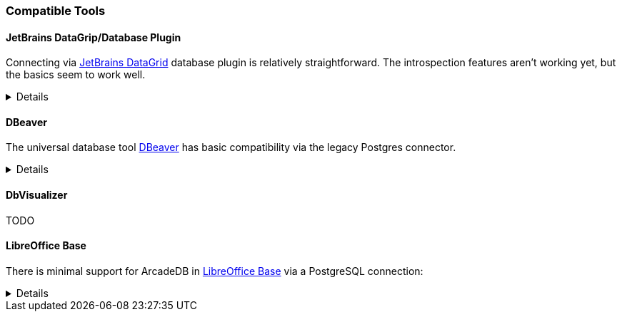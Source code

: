 [[Compatible-Tools]]
=== Compatible Tools

==== JetBrains DataGrip/Database Plugin

Connecting via https://www.jetbrains.com/datagrip/[JetBrains DataGrid] database plugin is relatively straightforward.
The introspection features aren't working yet, but the basics seem to work well.

[%collapsible]
====

To connect, create a new Postgres datasource and point it to the IP/port of your ArcadeDb server. (0.0.0.0:5432 by default) You will need to fill out the database field, or you'll get an error on connection.
At present, changing the current database requires editing the datasource.

image::../images/jetbrains-connection.png[]

Next, you'll need to set `preferQueryMode` to *simple* on the Advanced tab, like this:

image::../images/jetbrains-querymode.png[]

You can then run queries via a console.
Even non-SQL queries will work, though expect squigglies!

image::../images/jetbrains-queries.png[]

====

==== DBeaver

The universal database tool https://dbeaver.io[DBeaver] has basic compatibility via the legacy Postgres connector.

[%collapsible]
====

Create a new connection with the "PostgreSQL (Old)" driver:

image::../images/dbeaver-driver.png[]

Add your host, port, database, username and password to the general connection settings:

image::../images/dbeaver-settings.png[]

Set the `preferQueryMode` option to `simple` on "Driver Properties" tab:

image::../images/dbeaver-option1.png[]

Set the `sslmode` option to `disable`:

image::../images/dbeaver-option2.png[]

The "Finish" the connection wizard and double click the created connection to connect.
Then with a right-click the SQL console can be started:

image::../images/dbeaver-console.png[]

Now the SQL console can be used to communicate via DBeaver with ArcadeDB.

Note that this is only a basic support using a generic relational driver for a NoSQL database,
so various functionalities can reslt in errors.

====

==== DbVisualizer

TODO

==== LibreOffice Base

There is minimal support for ArcadeDB in https://www.libreoffice.org/discover/base/[LibreOffice Base] via a PostgreSQL connection:

[%collapsible]
====

Select "Connect to existing database" and choose "PostgreSQL"

image::../images/libreoffice-select.png[]

Enter the postgres protocol connection string (without username and password), for example:
`postgres://localhost:5432/dbname`

image::../images/libreoffice-settings.png[]

Enter the user name and check that a password is required (try with the "Test Connection" button)

image::../images/libreoffice-authentication.png[]

Choose if you want to register the database in LibreOffice, select to open for editing, and "Finish" the wizard.

image::../images/libreoffice-proceed.png[]

Now, in the menu under "Tools" -> "SQL..." queries and commands can be send to ArcadeDB.

image::../images/libreoffice-execute.png[]

Make sure that "Run SQL command directly" is selected, and to view results check "Show output  ..."

====
